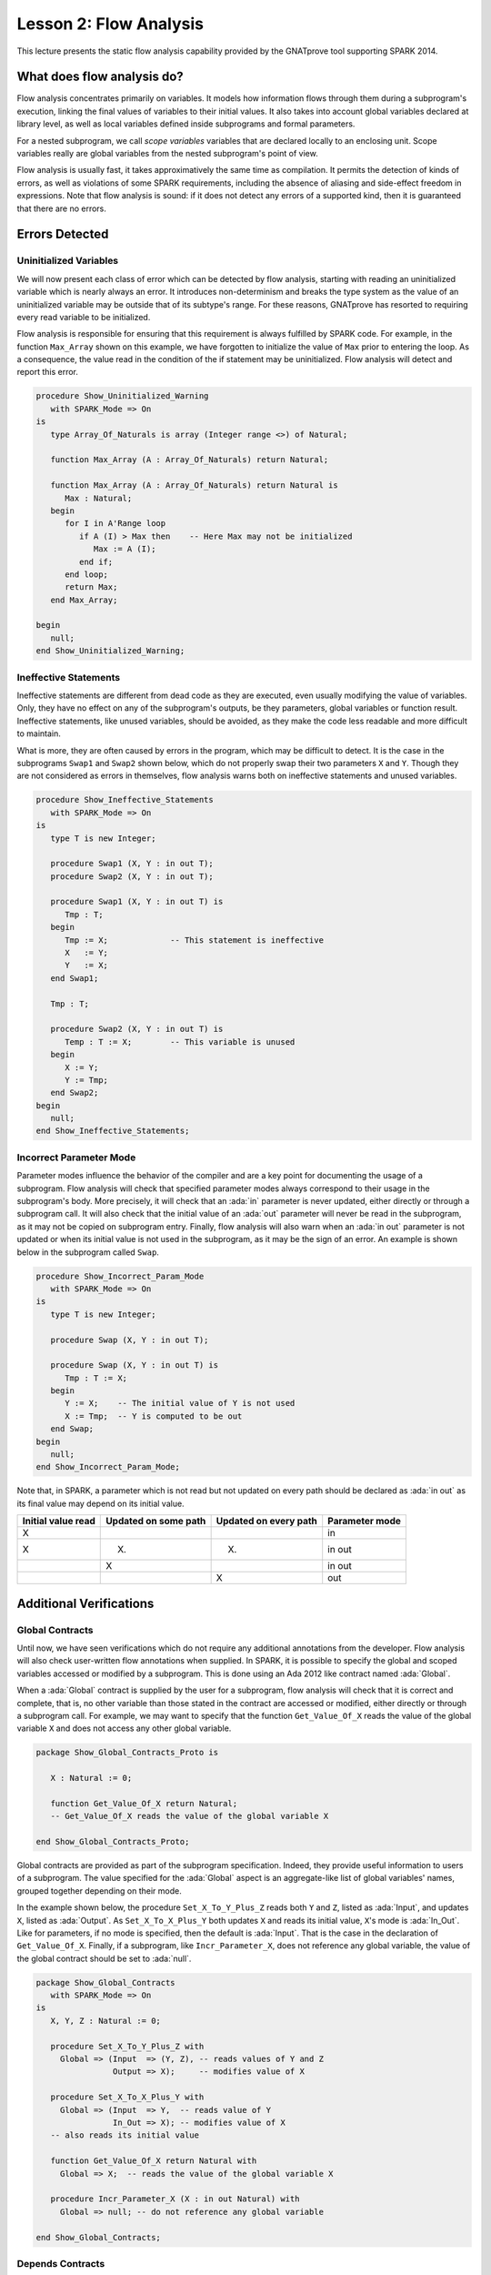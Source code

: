 Lesson 2: Flow Analysis
=====================================================================

.. role:: ada(code)
   :language: ada


This lecture presents the static flow analysis capability provided by the
GNATprove tool supporting SPARK 2014.


What does flow analysis do?
---------------------------------------------------------------------

Flow analysis concentrates primarily on variables. It models how
information flows through them during a subprogram's execution, linking
the final values of variables to their initial values. It also takes into
account global variables declared at library level, as well as local
variables defined inside subprograms and formal parameters.

For a nested subprogram, we call *scope variables* variables that are
declared locally to an enclosing unit. Scope variables really are global
variables from the nested subprogram's point of view.

Flow analysis is usually fast, it takes approximatively the same time as
compilation. It permits the detection of kinds of errors, as well as
violations of some SPARK requirements, including the absence of aliasing
and side-effect freedom in expressions. Note that flow analysis is sound:
if it does not detect any errors of a supported kind, then it is
guaranteed that there are no errors.


Errors Detected
---------------------------------------------------------------------

Uninitialized Variables
~~~~~~~~~~~~~~~~~~~~~~~

We will now present each class of error which can be detected by flow
analysis, starting with reading an uninitialized variable which is nearly
always an error. It introduces non-determinism and breaks the type system
as the value of an uninitialized variable may be outside that of its
subtype's range. For these reasons, GNATprove has resorted to requiring
every read variable to be initialized.

Flow analysis is responsible for ensuring that this requirement is always
fulfilled by SPARK code. For example, in the function ``Max_Array`` shown
on this example, we have forgotten to initialize the value of ``Max``
prior to entering the loop. As a consequence, the value read in the
condition of the if statement may be uninitialized. Flow analysis will
detect and report this error.

.. code:: ada

    procedure Show_Uninitialized_Warning
       with SPARK_Mode => On
    is
       type Array_Of_Naturals is array (Integer range <>) of Natural;

       function Max_Array (A : Array_Of_Naturals) return Natural;

       function Max_Array (A : Array_Of_Naturals) return Natural is
          Max : Natural;
       begin
          for I in A'Range loop
             if A (I) > Max then    -- Here Max may not be initialized
                Max := A (I);
             end if;
          end loop;
          return Max;
       end Max_Array;

    begin
       null;
    end Show_Uninitialized_Warning;


Ineffective Statements
~~~~~~~~~~~~~~~~~~~~~~

Ineffective statements are different from dead code as they are executed,
even usually modifying the value of variables. Only, they have no effect
on any of the subprogram's outputs, be they parameters, global variables
or function result. Ineffective statements, like unused variables, should
be avoided, as they make the code less readable and more difficult to
maintain.

What is more, they are often caused by errors in the program, which may be
difficult to detect. It is the case in the subprograms ``Swap1`` and
``Swap2`` shown below, which do not properly swap their two parameters
``X`` and ``Y``. Though they are not considered as errors in themselves,
flow analysis warns both on ineffective statements and unused variables.

.. code:: ada

    procedure Show_Ineffective_Statements
       with SPARK_Mode => On
    is
       type T is new Integer;

       procedure Swap1 (X, Y : in out T);
       procedure Swap2 (X, Y : in out T);

       procedure Swap1 (X, Y : in out T) is
          Tmp : T;
       begin
          Tmp := X;             -- This statement is ineffective
          X   := Y;
          Y   := X;
       end Swap1;

       Tmp : T;

       procedure Swap2 (X, Y : in out T) is
          Temp : T := X;        -- This variable is unused
       begin
          X := Y;
          Y := Tmp;
       end Swap2;
    begin
       null;
    end Show_Ineffective_Statements;


Incorrect Parameter Mode
~~~~~~~~~~~~~~~~~~~~~~~~

Parameter modes influence the behavior of the compiler and are a key point
for documenting the usage of a subprogram. Flow analysis will check that
specified parameter modes always correspond to their usage in the
subprogram's body. More precisely, it will check that an :ada:`in`
parameter is never updated, either directly or through a subprogram call.
It will also check that the initial value of an :ada:`out` parameter will
never be read in the subprogram, as it may not be copied on subprogram
entry. Finally, flow analysis will also warn when an :ada:`in out`
parameter is not updated or when its initial value is not used in the
subprogram, as it may be the sign of an error. An example is shown below
in the subprogram called ``Swap``.

.. code:: ada

    procedure Show_Incorrect_Param_Mode
       with SPARK_Mode => On
    is
       type T is new Integer;

       procedure Swap (X, Y : in out T);

       procedure Swap (X, Y : in out T) is
          Tmp : T := X;
       begin
          Y := X;    -- The initial value of Y is not used
          X := Tmp;  -- Y is computed to be out
       end Swap;
    begin
       null;
    end Show_Incorrect_Param_Mode;

Note that, in SPARK, a parameter which is not read but not updated on
every path should be declared as :ada:`in out` as its final value may
depend on its initial value.

+---------------+------------+------------+----------------+
| Initial value | Updated on | Updated on | Parameter mode |
| read          | some path  | every path |                |
+===============+============+============+================+
| X             |            |            | in             |
+---------------+------------+------------+----------------+
| X             | (X)        | (X)        | in out         |
+---------------+------------+------------+----------------+
|               | X          |            | in out         |
+---------------+------------+------------+----------------+
|               |            | X          | out            |
+---------------+------------+------------+----------------+


Additional Verifications
---------------------------------------------------------------------

Global Contracts
~~~~~~~~~~~~~~~~

Until now, we have seen verifications which do not require any additional
annotations from the developer. Flow analysis will also check user-written
flow annotations when supplied. In SPARK, it is possible to specify the
global and scoped variables accessed or modified by a subprogram. This is
done using an Ada 2012 like contract named :ada:`Global`.

When a :ada:`Global` contract is supplied by the user for a subprogram,
flow analysis will check that it is correct and complete, that is, no
other variable than those stated in the contract are accessed or modified,
either directly or through a subprogram call. For example, we may want to
specify that the function ``Get_Value_Of_X`` reads the value of the global
variable ``X`` and does not access any other global variable.

.. code:: ada

    package Show_Global_Contracts_Proto is

       X : Natural := 0;

       function Get_Value_Of_X return Natural;
       -- Get_Value_Of_X reads the value of the global variable X

    end Show_Global_Contracts_Proto;


Global contracts are provided as part of the subprogram specification.
Indeed, they provide useful information to users of a subprogram. The
value specified for the :ada:`Global` aspect is an aggregate-like list of
global variables' names, grouped together depending on their mode.

In the example shown below, the procedure ``Set_X_To_Y_Plus_Z`` reads both
``Y`` and ``Z``, listed as :ada:`Input`, and updates ``X``, listed as
:ada:`Output`. As ``Set_X_To_X_Plus_Y`` both updates ``X`` and reads its
initial value, ``X``'s mode is :ada:`In_Out`. Like for parameters, if no
mode is specified, then the default is :ada:`Input`. That is the case in
the declaration of ``Get_Value_Of_X``. Finally, if a subprogram, like
``Incr_Parameter_X``, does not reference any global variable, the value of
the global contract should be set to :ada:`null`.

.. code:: ada

    package Show_Global_Contracts
       with SPARK_Mode => On
    is
       X, Y, Z : Natural := 0;

       procedure Set_X_To_Y_Plus_Z with
         Global => (Input  => (Y, Z), -- reads values of Y and Z
                    Output => X);     -- modifies value of X

       procedure Set_X_To_X_Plus_Y with
         Global => (Input  => Y,  -- reads value of Y
                    In_Out => X); -- modifies value of X
       -- also reads its initial value

       function Get_Value_Of_X return Natural with
         Global => X;  -- reads the value of the global variable X

       procedure Incr_Parameter_X (X : in out Natural) with
         Global => null; -- do not reference any global variable

    end Show_Global_Contracts;


Depends Contracts
~~~~~~~~~~~~~~~~~

A user may also supply a :ada:`Depends` contract for a subprogram to
specify dependencies between its outputs and its inputs. Here, not only
global variables are considered but also parameters and function results.
When a :ada:`Depends` contract is supplied for a subprogram, flow analysis
checks that it is correct and complete, that is, that each subprogram
output is related to all of its inputs.

For example, a user may want to check that, on return of ``Swap`` shown
below, each parameter only depends on the initial value of the other
parameter or that the value of ``X`` on return of ``Set_X_To_Zero`` does
not depend on any global variable.

.. code:: ada

    package Show_Depends_Contracts_Proto is

       type T is new Integer;

       procedure Swap (X, Y : in out T);
       -- The value of X (resp. Y) after the call depends only
       -- on the value of Y (resp. X) before the call

       X : Natural;
       procedure Set_X_To_Zero;
       -- The value of X after the call depends on no input

    end Show_Depends_Contracts_Proto;


Like :ada:`Global` contracts, a :ada:`Depends` contract is specified on
subprogram declarations using an aspect. Its value is a list of one or
more dependency relations between outputs and inputs of the program. Each
such relation is represented as two lists of variable names separated by
an arrow. At the left of the arrow are the variables whose final value
depends on the initial value of the variables on the right.

For example, the final value of each parameter of ``Swap`` only depends on
the initial value of the other parameter. If the subprogram is a function,
its result must be listed as an output, as we did for ``Get_Value_Of_X``
using the :ada:`Result` attribute.

.. code:: ada

    package Show_Depends_Contracts
       with SPARK_Mode => On
    is
       X, Y, Z : Natural := 0;

       procedure Swap (X, Y : in out T) with
         Depends => (X => Y,
                     -- X depends on the initial value of Y
                     Y => X);
                     -- Y depends on the initial value of X

       function Get_Value_Of_X return Natural with
         Depends => (Get_Value_Of_X'Result => X);
                     -- result depends on X

       procedure Set_X_To_Y_Plus_Z with
         Depends => (X => (Y, Z));
                     -- X depends on Y and Z

       procedure Set_X_To_X_Plus_Y with
         Depends => (X => + Y);
                     -- X depends on Y and X's initial value

       procedure Do_Nothing (X : T) with
         Depends => (null => X);
                     -- No output is affected by X

       procedure Set_X_To_Zero with
         Depends => (X => null);
                     -- X depends on no input

    end Show_Depends_Contracts;


It is often the case that the final value of a variable depends on its own
initial value. This can be specified in a concise way using the :ada:`+`
character, like in the specification of ``Set_X_To_X_Plus_Y``. Note that,
if there are more than one variable on the left of the arrow, a :ada:`+`
means that each variables depends on itself, and not that they all depend
on each other.

It can also be the case that an input is not used to compute the final
value of any output. This can be expressed by putting :ada:`null` at the
left of the dependency relation, like we have for the ``Do_Nothing``
subprogram shown here. Note that there can only be one such dependency
relation, listing all the unused inputs of the subprogram, and that it
must be declared last. Also note that such an annotation will silence flow
analysis' warning about unused parameters. Finally, :ada:`null` can also
be used at the right of a dependency relation to state that an output
depends on no input. It is the case for the procedure ``Set_X_To_Zero``.


Shortcomings
---------------------------------------------------------------------

Modularity
~~~~~~~~~~

Flow analysis is a sound analysis, which means that, if it does not output
any message on some analyzed SPARK code, then none of the supported errors
may occur in this code. On the other hand, there are cases where flow
analysis will issue a message when there are in fact no errors. The first
---and maybe most common reason for this--- has to do with modularity.

To improve efficiency on large projects, verifications are in general done
on a per subprogram basis. It is in particular the case for detection of
uninitialized variables. For this detection to be done modularly, flow
analysis needs to assume initialization of inputs on subprogram entry and
initialization of outputs after subprogram execution. Therefore, every
time a subprogram is called, flow analysis will check that global and
parameter inputs are initialized, and every time a subprogram returns, it
will check that global and parameter outputs are also initialized.

This may lead to messages being issued on perfectly correct subprograms
like ``Set_X_To_Y_Plus_Z`` which only sets its :ada:`out` parameter ``X``
when ``Overflow`` is :ada:`False`.

.. code:: ada

    procedure Show_Modularity_Shortcoming
       with SPARK_Mode => On
    is
       procedure Set_X_To_Y_Plus_Z (Y, Z     :     Natural;
                                    X        : out Natural;
                                    Overflow : out Boolean) is
       begin
          if Natural'Last - Z < Y then
             Overflow := True; -- X should be initialized on every path
          else
             Overflow := False;
             X := Y + Z;
          end if;
       end Set_X_To_Y_Plus_Z;

    begin
       null;
    end Show_Modularity_Shortcoming;


This simply means that, in that case, flow analysis was not able to verify
that no uninitialized variable could be read. To solve this problem, ``X``
can either be set to a dummy value when there is an overflow or the user
can verify by her own means that ``X`` is never used after a call to
``Set_X_To_Y_Plus_Z`` if ``Overflow`` is :ada:`True`.


Composite Types
~~~~~~~~~~~~~~~

Another common cause for false alarms is the way composite types are
handled in flow analysis. Let us first look at arrays in particular.

In flow analysis, array objects are treated as single, entire objects.
This means that an update to an element of the array is handled as an
update of the entire array object. Obviously, this makes reasoning about
global variables accessed and dependencies less precise. But it also
affects detection of reads of uninitialized variables.

Indeed, it is often impossible for flow analysis to decide if the entire
object has been initialized, and so, even in really simple cases. For
example, after initializing every element of an unconstrained array ``A``
with zero in a loop, we may still have a flow message stating that the
array is not initialized. To solve this issue, a user can either use an
aggregate assignment, or, if it is not possible, verify initialization of
the object by other means.

.. code:: ada

    procedure Show_Composite_Types_Shortcoming
       with SPARK_Mode => On
    is
       type T is array (Natural range <>) of Integer;

       procedure Test (A : out T);

       procedure Test (A : out T) is
       begin
          for I in A'Range loop
             A (I) := 0;
          end loop;
          --  flow analysis does not know that A is initialized

          A := (others => 0);
          --  flow analysis knows that A is initialized
       end Test;
    begin
       null;
    end Show_Composite_Types_Shortcoming;


Flow analysis is more precise on record objects, in the sense that it
tracks separately the value of each component inside a single subprogram.
As a consequence, when a record object is initialized by successive
assignments of its components, flow analysis can make sure that the whole
object is initialized. Note that record objects are still treated as
entire objects when taken as input or output of subprograms.

.. code:: ada

    procedure Show_Record_Flow_Analysis
       with SPARK_Mode => On
    is
       type Rec is record
          F1 : Natural;
          F2 : Natural;
       end record;

       R : Rec;
    begin
       R.F1 := 0;
       R.F2 := 0;
       --  R is initialized
    end Show_Record_Flow_Analysis;

For example, using a procedure call to initialize only some components of
a record object will result in flow analysis complaining about
non-initialization of to-be initialized components in entry of the
subprogram, like for ``Init_F2``.

.. code:: ada

    procedure Show_Record_Flow_Analysis_Issue
       with SPARK_Mode => On
    is
       type Rec is record
          F1 : Natural;
          F2 : Natural;
       end record;

       procedure Init_F2 (R : in out Rec);

       procedure Init_F2
         (R : in out Rec) is
       begin
          R.F2 := 0;
       end Init_F2;

       R : Rec;
    begin
       R.F1 := 0;
       Init_F2 (R);
       --  R should be initialized
       --  before this call

    end Show_Record_Flow_Analysis_Issue;


Value Dependency
~~~~~~~~~~~~~~~~

It is also worth noting that flow analysis is not value dependent, in the
sense that it never reasons about values of expressions. As a consequence,
if some path of execution in the subprogram is impossible due to values of
expressions, it will still consider them feasible and therefore may emit
unnecessary messages concerning them.

On the first version of ``Absolute_Value``, for example, flow analysis
computes that, on a path entering none of the two conditional statements,
``R`` is uninitialized. As it does not consider values of expressions, it
cannot know that such a case can never happen.

.. code:: ada

    procedure Show_Value_Dependency_Shortcoming
       with SPARK_Mode => On
    is
       procedure Absolute_Value
         (X :     Integer;
          R : out Natural)
       is
       begin
          if X < 0 then
             R := -X;
          end if;
          if X >= 0 then
             R := X;
          end if;
       end Absolute_Value;

       --  Flow analysis does not
       --  know that R is initialized
    begin
       null;
    end Show_Value_Dependency_Shortcoming;


To avoid this problem, it is better to make the control flow explicit, as
in the second version of ``Absolute_Value``:

.. code:: ada

    procedure Show_Corrected_Value_Dependency
       with SPARK_Mode => On
    is
       procedure Absolute_Value
         (X :     Integer;
          R : out Natural)
       is
       begin
          if X < 0 then
             R := -X;
          else
             R := X;
          end if;
       end Absolute_Value;

       --  Flow analysis knows that R
       --  is initialized
    begin
       null;
    end Show_Corrected_Value_Dependency;


Contract Computation
~~~~~~~~~~~~~~~~~~~~

Finally, unexpected flow messages may come from inaccuracy in flow
contract computations. Why does flow analysis compute contracts? As we
have explained earlier, both :ada:`Global` and :ada:`Depends` contracts
are optional. But GNATprove still needs them for some of its analysis.

For example, knowing the set of global variables accessed by a subprogram
is necessary for detecting the use of uninitialized variables. As for
:ada:`Depends` contracts on a subprogram, they are necessary to be able to
check user-supplied dependency contracts on callers of this subprogram. As
each flow contract on a subprogram depends on the flow contracts of all
the subprograms called inside its body, this computation can easily be
quite time-consuming. Therefore, flow analysis sometimes trades-off
precision of this computation for efficiency.

That is in particular the case for :ada:`Depends` contracts, for which
flow analysis simply assumes the worst: it assumes that each subprogram
output depends on all of the subprogram's inputs. To solve this issue, it
is enough to manually supply contracts when computed ones are not precise
enough. Note that supplying :ada:`Global` contracts may also be a good
idea to speed up flow analysis on larger projects in general.


Code Examples / Pitfalls
---------------------------------------------------------------------

Example #1
~~~~~~~~~~

The procedure ``Search_Array`` searches for a particular element ``E`` in
an array ``A``. If the element is found, then it is stored in ``Result``.
Otherwise, ``Found`` is set to :ada:`False`.

.. code:: ada

    procedure Show_Search_Array_1
      with SPARK_Mode => On
    is
       type Array_Of_Positives is array (Natural range <>) of Positive;

       procedure Search_Array (A      :     Array_Of_Positives;
                               E      :     Positive;
                               Result : out Integer;
                               Found  : out Boolean
                              ) is
       begin
          for I in A'Range loop
             if A (I) = E then
                Result := I;
                Found  := True;
                return;
             end if;
          end loop;
          Found := False;
       end Search_Array;
    begin
       null;
    end Show_Search_Array_1;

This example is not correct. Though there clearly are legal uses of the
function ``Search_Array``, flow analysis will complain that ``Result`` is
not initialized on the path that does not exit inside the loop. Note that,
even if this program is not incorrect, the flow message cannot necessarily
be discarded. Indeed, it means that flow analysis cannot guaranty that
``Result`` will never be read when uninitialized, which is an assumption
to further analysis performed by GNATprove. Therefore, the user should
either initialize ``Result`` when ``Found`` is false, which will silence
flow analysis, or verify this assumption by other means.


Example #2
~~~~~~~~~~

Here, to avoid the flow message from previous slide, ``Search_Array``
raises an exception when ``E`` is not found in ``A``.

.. code:: ada

    procedure Show_Search_Array_2
      with SPARK_Mode => On
    is
       type Array_Of_Positives is array (Natural range <>) of Positive;

       Not_Found : exception;

       procedure Search_Array (A      :     Array_Of_Positives;
                               E      :     Positive;
                               Result : out Integer) is
       begin
          for I in A'Range loop
             if A (I) = E then
                Result := I;
                return;
             end if;
          end loop;
          raise Not_Found;
       end Search_Array;

    begin
       null;
    end Show_Search_Array_2;

This example is correct. Flow analysis won't emit any message here, which
means that it can make sure that ``Result`` cannot be read uninitialized
in SPARK code. Why is it, since ``Result`` is still not initialized when
``E`` is not in ``A``? In fact, it comes from the fact that the exception
``Not_Found`` can never be caught inside SPARK code. Therefore, the burden
of insuring that ``Result`` is never read when uninitialized is still on
the user. However, it is no longer stated explicitly by the tool, as it
now falls into a general category of assumptions documented in the user
guide. Also note that the GNATprove tool as a whole will try to make sure
that ``Not_Found`` is never raised in this program as part of ensuring
absence of runtime errors in SPARK code.


Example #3
~~~~~~~~~~

Instead of raising an exception, we have chosen to use a discriminant
record for that result of ``Search_Array``. In this way, the index at
which ``E`` was found in ``A`` can be set only when ``E`` was indeed
found.

.. code:: ada

    procedure Show_Search_Array_3
      with SPARK_Mode => On
    is
       type Array_Of_Positives is array (Natural range <>) of Positive;

       type Search_Result (Found : Boolean := False) is record
          case Found is
          when True =>
             Content : Integer;
          when False => null;
          end case;
       end record;

       procedure Search_Array (A      :     Array_Of_Positives;
                               E      :     Positive;
                               Result : out Search_Result) is
       begin
          for I in A'Range loop
             if A (I) = E then
                Result := (Found   => True,
                           Content => I);
                return;
             end if;
          end loop;
          Result := (Found => False);
       end Search_Array;

    begin
       null;
    end Show_Search_Array_3;


This example is correct. No flow message will be emitted here, as flow
analysis indeed can make sure both that no uninitialized variable will be
read in ``Search_Array``'s body, and that all its outputs are initialized
on return.


Example #4
~~~~~~~~~~

The function ``Size_Of_Biggest_Increasing_Sequence`` goes over all the
sequences of a global array ``A`` which contain increasing elements to
compute the length of the biggest one. For this, a nested procedure
``Test_Index`` is called iteratively on all the elements of ``A``.
``Test_Index`` checks if the sequence is still increasing. If it is the
case, it updates the current maximal value read so far. Otherwise, it has
found the end of an increasing sequence. It therefore computes the size of
this sequence and stores it in ``Size_Of_Seq``.

.. code:: ada

    procedure Show_Biggest_Increasing_Sequence
      with SPARK_Mode => On
    is
       A : array (1 .. 10) of Natural;

       function Size_Of_Biggest_Increasing_Sequence
         return Natural
       is
          Max         : Natural;
          End_Of_Seq  : Boolean;
          Size_Of_Seq : Natural;
          Beginning   : Integer;

          procedure Test_Index (Current_Index : Integer) is
          begin
             if A (Current_Index) >= Max then
                Max := A (Current_Index);
                End_Of_Seq := False;
             else
                Max         := 0;
                End_Of_Seq  := True;
                Size_Of_Seq := Current_Index - Beginning;
                Beginning   := Current_Index;
             end if;
          end Test_Index;

       begin
          for I in A'Range loop
             Test_Index (I);
             --  ...
          end loop;

          --  not implemented
          return 0;
       end Size_Of_Biggest_Increasing_Sequence;

    begin
       for I in A'Range loop
          A (I) := I;
       end loop;
    end Show_Biggest_Increasing_Sequence;


This example is not correct. Flow analysis will emit a message on the call
to ``Test_Index`` stating that ``Max``, ``Beginning``, and ``Size_Of_Seq``
should be initialized before the call. Indeed, both ``Max`` and
``Beginning`` need an initial value as they are read in ``Test_Index``. As
for ``Size_Of_Seq``, if we only read its value when ``End_Of_Seq`` is
true, which is probably meant so by design, then there can be no problem.
Flow analysis can simply not verify its initialization modularly.


Example #5
~~~~~~~~~~

Permutations are modeled as arrays where the element at index ``I`` is the
position of the ``I`` th element in the permutation. The procedure
``Init`` initializes a permutation to be the identity, the ``I`` th
elements is at the ``I`` th position. ``Cyclic_Permuation`` calls ``Init``
and then swaps the elements until it has constructed a cyclic permutation.

.. code:: ada

    procedure Show_Permutation
      with SPARK_Mode => On
    is
       type Permutation is array (Positive range <>) of Positive;

       procedure Swap (A    : in out Permutation;
                       I, J : Positive) is
          Tmp : Positive := A (I);
       begin
          A (I) := A (J);
          A (J) := Tmp;
       end Swap;

       procedure Init (A : out Permutation) is
       begin
          for I in A'Range loop
             A (I) := I;
          end loop;
       end Init;

       function Cyclic_Permutation (N : Natural) return Permutation is
          A : Permutation (1 .. N);
       begin
          Init (A);
          for I in A'First .. A'Last - 1 loop
             Swap (A, I, I + 1);
          end loop;
          return A;
       end Cyclic_Permutation;

    begin
       null;
    end Show_Permutation;


This program is correct. Flow analysis will still emit a message though,
because it cannot make sure that every element of ``A`` is initialized
during the loop. This message is a false alarm and can be discarded
safely.


Example #6
~~~~~~~~~~

This program is the same as the previous one except that, to avoid the
flow warning at the array assignment, the mode of ``A`` in the
specification of ``Init`` has been changed to :ada:`in out`.

.. code:: ada

    procedure Show_Permutation_2
      with SPARK_Mode => On
    is
       type Permutation is array (Positive range <>) of Positive;

       procedure Swap (A    : in out Permutation;
                       I, J : Positive) is
          Tmp : Positive := A (I);
       begin
          A (I) := A (J);
          A (J) := Tmp;
       end Swap;

       procedure Init (A : in out Permutation) is
       begin
          for I in A'Range loop
             A (I) := I;
          end loop;
       end Init;

       function Cyclic_Permutation (N : Natural) return Permutation is
          A : Permutation (1 .. N);
       begin
          Init (A);
          for I in A'First .. A'Last - 1 loop
             Swap (A, I, I + 1);
          end loop;
          return A;
       end Cyclic_Permutation;

    begin
       null;
    end Show_Permutation_2;


This program is not correct. Changing the mode of a parameter that should
really be :ada:`out` to :ada:`in out` to silence a false alarm is not a
good idea. Other than this obfuscates the specification of ``Init``, now a
message will be emitted on every call to the procedure for which ``A`` is
not initialized.


Example #7
~~~~~~~~~~

``Incr_Step_Function`` takes an array ``A`` as an argument. It then
iterates through ``A`` to increment every element by the value of
``Increment``. Only, for each index, it calculate a threshold which must
not be exceeded after the increment. A global contract has been specified
for ``Incr_Until_Threshold``.

.. code:: ada

    procedure Show_Increments
      with SPARK_Mode => On
    is
       type Array_Of_Positives is array (Natural range <>) of Positive;

       Increment : constant Natural := 10;

       procedure Incr_Step_Function (A : in out Array_Of_Positives) is
          Threshold : Positive := Positive'Last;
          procedure Incr_Until_Threshold (I : Integer) with
            Global => (Input  => Threshold,
                       In_Out => A);

          procedure Incr_Until_Threshold (I : Integer) is
          begin
             if Threshold - Increment <= A (I) then
                A (I) := Threshold;
             else
                A (I) := A (I) + Increment;
             end if;
          end Incr_Until_Threshold;

       begin
          for I in A'Range loop
             --  ...
             Incr_Until_Threshold (I);
          end loop;
       end Incr_Step_Function;

    begin
       null;
    end Show_Increments;


Everything is fine here. The ``Global`` contract, in particular, is
correct. It mentions both ``Threshold``, which is read but not updated in
the procedure, and ``A``, which is both read and updated. The fact that
``A`` is a parameter of an enclosing unit does not prevent its usage
inside the :ada:`Global` contract as it really is global to
``Incr_Until_Threshold``. Remark that we did not mention ``Increment`` as
it is a static constant.


Example #8
~~~~~~~~~~

We are back to the procedure ``Test_Index`` from example #4. We have
corrected the missing initializations and are now interested into the
:ada:`Global` contract of ``Test_Index``. Is it correct?

.. code:: ada

    procedure Show_Test_Index
      with SPARK_Mode => On
    is
       A : array (1 .. 10) of Natural;

       Max         : Natural := 0;
       End_Of_Seq  : Boolean;
       Size_Of_Seq : Natural := 0;
       Beginning   : Integer := A'First - 1;

       procedure Test_Index (Current_Index : Integer) with
         Global => (In_Out => (Beginning, Max, Size_Of_Seq),
                    Output => End_Of_Seq,
                    Input  => Current_Index);

       procedure Test_Index (Current_Index : Integer) is
       begin
          if A (Current_Index) >= Max then
             Max := A (Current_Index);
             End_Of_Seq := False;
          else
             Max         := 0;
             End_Of_Seq  := True;
             Size_Of_Seq := Current_Index - Beginning;
             Beginning   := Current_Index;
          end if;
       end Test_Index;

    begin
       null;
    end Show_Test_Index;


This example is not correct. ``Current_Index`` is a parameter of
``Test_Index``, it should not be referenced as a global variable. Also, if
``A`` is not a constant, it should be mentioned as an :ada:`Input` in the
:ada:`Global` contract.


Example #9
~~~~~~~~~~

We have changed the :ada:`Global` contract of ``Test_Index`` to a
:ada:`Depends` contract. Note that we do not in general need both as
global variables accessed can be deduced from the :ada:`Depends` contract.

.. code:: ada

    procedure Show_Test_Index_2
      with SPARK_Mode => On
    is
       A : array (1 .. 10) of Natural;

       Max         : Natural := 0;
       End_Of_Seq  : Boolean;
       Size_Of_Seq : Natural := 0;
       Beginning   : Integer := A'First - 1;

       procedure Test_Index (Current_Index : Integer) with
         Depends => ((Max, End_Of_Seq)        =>
                         (A, Current_Index, Max),
                     (Size_Of_Seq, Beginning) =>
                       + (A, Current_Index, Max, Beginning));

       procedure Test_Index (Current_Index : Integer) is
       begin
          if A (Current_Index) >= Max then
             Max := A (Current_Index);
             End_Of_Seq := False;
          else
             Max         := 0;
             End_Of_Seq  := True;
             Size_Of_Seq := Current_Index - Beginning;
             Beginning   := Current_Index;
          end if;
       end Test_Index;

    begin
       null;
    end Show_Test_Index_2;


This example is correct. Some of the dependencies, such as ``Size_Of_Seq``
depending on ``Beginning``, come directly from the assignments in the
subprogram. As the control flow influences the final value of all of the
outputs, variables read in the condition, that is, ``A``,
``Current_Index``, and ``Max``, are present in every dependency relation.
Finally, the dependencies of ``Size_Of_Eq`` and ``Beginning`` on
themselves come from the fact that they may not be modified by the
subprogram execution.


Example #10
~~~~~~~~~~~

The subprogram ``Identity`` swaps the value of its parameter twice. Its
:ada:`Depends` contract states that ``X`` the final value of ``X`` only
depends on its initial value and the same for ``Y``.

.. code:: ada

    procedure Show_Swap
      with SPARK_Mode => On
    is
       procedure Swap (X, Y : in out Positive);

       procedure Swap (X, Y : in out Positive) is
          Tmp : constant Positive := X;
       begin
          X := Y;
          Y := Tmp;
       end Swap;

       procedure Identity (X, Y : in out Positive) with
         Depends => (X => X,
                     Y => Y);

       procedure Identity (X, Y : in out Positive) is
       begin
          Swap (X, Y);
          Swap (Y, X);
       end Identity;

    begin
       null;
    end Show_Swap;


This code is correct, but flow analysis cannot verify the :ada:`Depends`
contract of ``Identity``. Indeed, ``Swap`` has no user-specified
:ada:`Depends` contract. As a consequence, flow analysis assumes that all
outputs of ``Swap``, that is ``X`` and ``Y``, depend on all its inputs,
that is both ``X`` and ``Y``'s initial values. To solve this problem, it
is enough to manually specify a more precise :ada:`Depends` contract on
``Swap``.


